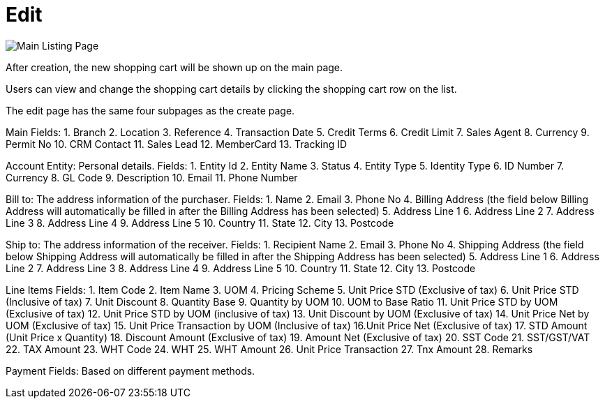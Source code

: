 [#h3_internal_shopping_cart_applet_edit]
= Edit

image::main-listing-page.png[Main Listing Page, align = "center"]

After creation, the new shopping cart will be shown up on the main page. 

Users can view and change the shopping cart details by clicking the shopping cart row on the list. 

The edit page has the same four subpages as the create page.

Main
Fields:
1. Branch
2. Location
3. Reference
4. Transaction Date
5. Credit Terms
6. Credit Limit
7. Sales Agent
8. Currency
9. Permit No
10. CRM Contact
11. Sales Lead
12. MemberCard
13. Tracking ID

Account
Entity: Personal details.
Fields:
1. Entity Id
2. Entity Name
3. Status
4. Entity Type
5. Identity Type
6. ID Number
7. Currency
8. GL Code
9. Description
10. Email
11. Phone Number

Bill to: The address information of the purchaser.
Fields:
1. Name
2. Email
3. Phone No
4. Billing Address (the field below Billing Address will automatically be filled in after the Billing Address has been selected)
5. Address Line 1
6. Address Line 2
7. Address Line 3
8. Address Line 4
9. Address Line 5
10. Country
11. State
12. City
13. Postcode

Ship to: The address information of the receiver. 
Fields:
1. Recipient Name
2. Email
3. Phone No
4. Shipping Address (the field below Shipping Address will automatically be filled in after the Shipping Address has been selected)
5. Address Line 1
6. Address Line 2
7. Address Line 3
8. Address Line 4
9. Address Line 5
10. Country
11. State
12. City
13. Postcode

Line Items
Fields:
1. Item Code
2. Item Name
3. UOM
4. Pricing Scheme
5. Unit Price STD (Exclusive of tax)
6. Unit Price STD (Inclusive of tax)
7. Unit Discount
8. Quantity Base
9. Quantity by UOM
10. UOM to Base Ratio
11. Unit Price STD by UOM (Exclusive of tax)
12. Unit Price STD by UOM (inclusive of tax)
13. Unit Discount by UOM (Exclusive of tax)
14. Unit Price Net by UOM (Exclusive of tax)
15. Unit Price Transaction by UOM (Inclusive of tax)
16.Unit Price Net (Exclusive of tax)
17. STD Amount (Unit Price x Quantity)
18. Discount Amount (Exclusive of tax)
19. Amount Net (Exclusive of tax)
20. SST Code
21. SST/GST/VAT
22. TAX Amount
23. WHT Code
24. WHT
25. WHT Amount
26. Unit Price Transaction 
27. Tnx Amount
28. Remarks

Payment
Fields: Based on different payment methods.